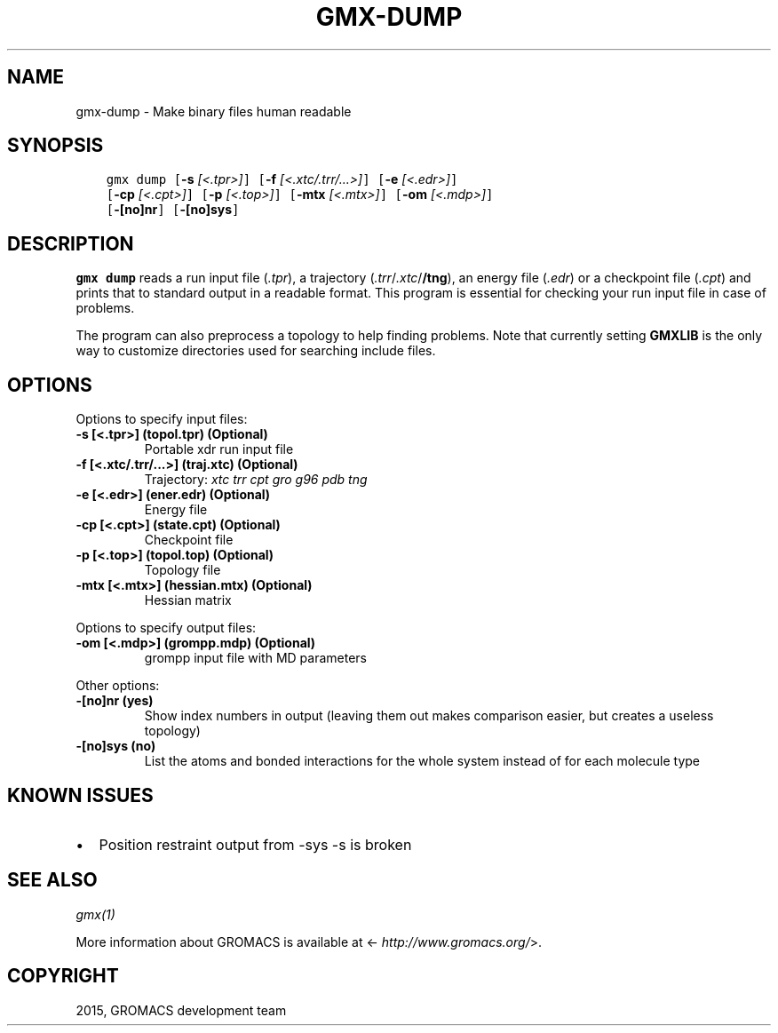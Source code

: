 .\" Man page generated from reStructuredText.
.
.TH "GMX-DUMP" "1" "November 09, 2015" "5.1.1" "GROMACS"
.SH NAME
gmx-dump \- Make binary files human readable
.
.nr rst2man-indent-level 0
.
.de1 rstReportMargin
\\$1 \\n[an-margin]
level \\n[rst2man-indent-level]
level margin: \\n[rst2man-indent\\n[rst2man-indent-level]]
-
\\n[rst2man-indent0]
\\n[rst2man-indent1]
\\n[rst2man-indent2]
..
.de1 INDENT
.\" .rstReportMargin pre:
. RS \\$1
. nr rst2man-indent\\n[rst2man-indent-level] \\n[an-margin]
. nr rst2man-indent-level +1
.\" .rstReportMargin post:
..
.de UNINDENT
. RE
.\" indent \\n[an-margin]
.\" old: \\n[rst2man-indent\\n[rst2man-indent-level]]
.nr rst2man-indent-level -1
.\" new: \\n[rst2man-indent\\n[rst2man-indent-level]]
.in \\n[rst2man-indent\\n[rst2man-indent-level]]u
..
.SH SYNOPSIS
.INDENT 0.0
.INDENT 3.5
.sp
.nf
.ft C
gmx dump [\fB\-s\fP \fI[<.tpr>]\fP] [\fB\-f\fP \fI[<.xtc/.trr/...>]\fP] [\fB\-e\fP \fI[<.edr>]\fP]
         [\fB\-cp\fP \fI[<.cpt>]\fP] [\fB\-p\fP \fI[<.top>]\fP] [\fB\-mtx\fP \fI[<.mtx>]\fP] [\fB\-om\fP \fI[<.mdp>]\fP]
         [\fB\-[no]nr\fP] [\fB\-[no]sys\fP]
.ft P
.fi
.UNINDENT
.UNINDENT
.SH DESCRIPTION
.sp
\fBgmx dump\fP reads a run input file (\fI\&.tpr\fP),
a trajectory (\fI\&.trr\fP/\fI\&.xtc\fP/\fB/tng\fP), an energy
file (\fI\&.edr\fP) or a checkpoint file (\fI\&.cpt\fP)
and prints that to standard output in a readable format.
This program is essential for checking your run input file in case of
problems.
.sp
The program can also preprocess a topology to help finding problems.
Note that currently setting \fBGMXLIB\fP is the only way to customize
directories used for searching include files.
.SH OPTIONS
.sp
Options to specify input files:
.INDENT 0.0
.TP
.B \fB\-s\fP [<.tpr>] (topol.tpr) (Optional)
Portable xdr run input file
.TP
.B \fB\-f\fP [<.xtc/.trr/...>] (traj.xtc) (Optional)
Trajectory: \fIxtc\fP \fItrr\fP \fIcpt\fP \fIgro\fP \fIg96\fP \fIpdb\fP \fItng\fP
.TP
.B \fB\-e\fP [<.edr>] (ener.edr) (Optional)
Energy file
.TP
.B \fB\-cp\fP [<.cpt>] (state.cpt) (Optional)
Checkpoint file
.TP
.B \fB\-p\fP [<.top>] (topol.top) (Optional)
Topology file
.TP
.B \fB\-mtx\fP [<.mtx>] (hessian.mtx) (Optional)
Hessian matrix
.UNINDENT
.sp
Options to specify output files:
.INDENT 0.0
.TP
.B \fB\-om\fP [<.mdp>] (grompp.mdp) (Optional)
grompp input file with MD parameters
.UNINDENT
.sp
Other options:
.INDENT 0.0
.TP
.B \fB\-[no]nr\fP  (yes)
Show index numbers in output (leaving them out makes comparison easier, but creates a useless topology)
.TP
.B \fB\-[no]sys\fP  (no)
List the atoms and bonded interactions for the whole system instead of for each molecule type
.UNINDENT
.SH KNOWN ISSUES
.INDENT 0.0
.IP \(bu 2
Position restraint output from \-sys \-s is broken
.UNINDENT
.SH SEE ALSO
.sp
\fIgmx(1)\fP
.sp
More information about GROMACS is available at <\fI\%http://www.gromacs.org/\fP>.
.SH COPYRIGHT
2015, GROMACS development team
.\" Generated by docutils manpage writer.
.
